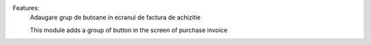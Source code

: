 Features:
    Adaugare grup de butoane in ecranul de factura de achizitie

    This module adds a group of button in the screen of purchase invoice
